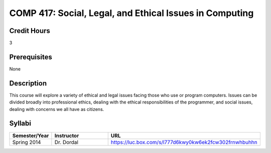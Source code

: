 .. index:: social legal and ethical issues in computing

COMP 417: Social, Legal, and Ethical Issues in Computing
===========================================================

Credit Hours
-----------------------------------

3

Prerequisites
----------------------------

None

Description
----------------------------

This course will explore a variety of ethical and legal issues facing those who use or program computers. Issues can be divided broadly into professional ethics, dealing with the ethical responsibilities of the programmer, and social issues, dealing with concerns we all have as citizens.


Syllabi
-------------

.. csv-table:: 
   	:header: "Semester/Year", "Instructor", "URL"
   	:widths: 15, 25, 50

	"Spring 2014", "Dr. Dordal", "https://luc.box.com/s/l777d6kwy0kw6ek2fcw302frnwhbuhhn"
